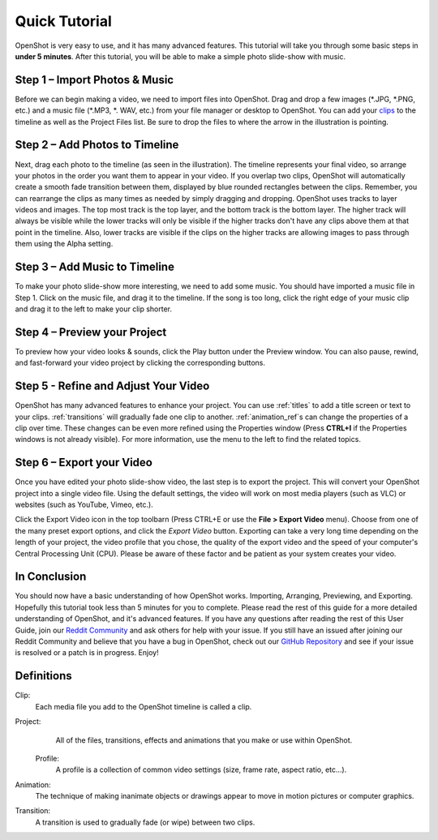 .. Copyright (c) 2008-2016 OpenShot Studios, LLC
 (http://www.openshotstudios.com). This file is part of
 OpenShot Video Editor (http://www.openshot.org), an open-source project
 dedicated to delivering high quality video editing and animation solutions
 to the world.

.. OpenShot Video Editor is free software: you can redistribute it and/or modify
 it under the terms of the GNU General Public License as published by
 the Free Software Foundation, either version 3 of the License, or
 (at your option) any later version.

.. OpenShot Video Editor is distributed in the hope that it will be useful,
 but WITHOUT ANY WARRANTY; without even the implied warranty of
 MERCHANTABILITY or FITNESS FOR A PARTICULAR PURPOSE.  See the
 GNU General Public License for more details.

.. You should have received a copy of the GNU General Public License
 along with OpenShot Library.  If not, see <http://www.gnu.org/licenses/>.

.. _quick_tutorial_ref:
Quick Tutorial
===============

OpenShot is very easy to use, and it has many advanced features.  This tutorial will take you through some basic steps in **under 5 minutes**.  After this tutorial, you will be able to make a simple photo slide-show with music.

Step 1 – Import Photos & Music
-------------------------------
Before we can begin making a video, we need to import files into OpenShot.  Drag and drop a few images (\*.JPG, \*.PNG, etc.) and a music file (\*.MP3, \*. WAV, etc.) from your file manager or desktop to OpenShot.  You can add your `clips <#Definitions>`_ to the timeline as well as the Project Files list.  Be sure to drop the files to where the arrow in the illustration is pointing.

.. image:: images/quick-start-drop-files.jpg

Step 2 – Add Photos to Timeline
--------------------------------
Next, drag each photo to the timeline (as seen in the illustration).  The timeline represents your final video, so arrange your photos in the order you want them to appear in your video.  If you overlap two clips, OpenShot will automatically create a smooth fade transition between them, displayed by blue rounded rectangles between the clips.  Remember, you can rearrange the clips as many times as needed by simply dragging and dropping.  OpenShot uses tracks to layer videos and images. The top most track is the top layer, and the bottom track is the bottom layer. The higher track will always be visible while the lower tracks will only be visible if the higher tracks don't have any clips above them at that point in the timeline.  Also, lower tracks are visible if the clips on the higher tracks are allowing images to pass through them using the Alpha setting.

.. image:: images/quick-start-timeline-drop.jpg

Step 3 – Add Music to Timeline
-------------------------------
To make your photo slide-show more interesting, we need to add some music.  You should have imported a music file in Step 1. Click on the music file, and drag it to the timeline.  If the song is too long, click the right edge of your music clip and drag it to the left to make your clip shorter.

.. image:: images/quick-start-music.jpg

Step 4 – Preview your Project
------------------------------
To preview how your video looks & sounds, click the Play button under the Preview window.  You can also pause, rewind, and fast-forward your video project by clicking the corresponding buttons.

.. image:: images/quick-start-play.jpg

Step 5 - Refine and Adjust Your Video
--------------------------------------
OpenShot has many advanced features to enhance your project.  You can use :ref:`titles` to add a title screen or text to your clips.  :ref:`transitions` will gradually fade one clip to another.  :ref:`animation_ref`s can change the properties of a clip over time.  These changes can be even more refined using the Properties window (Press **CTRL+I** if the Properties windows is not already visible).  For more information, use the menu to the left to find the related topics.

Step 6 – Export your Video
---------------------------
Once you have edited your photo slide-show video, the last step is to export the project.  This will convert your OpenShot project into a single video file.  Using the default settings, the video will work on most media players (such as VLC) or websites (such as YouTube, Vimeo, etc.).

Click the Export Video icon in the top toolbarn (Press CTRL+E or use the **File > Export Video** menu).  Choose from one of the many preset export options, and click the *Export Video* button.  Exporting can take a very long time depending on the length of your project, the video profile that you chose, the quality of the export video and the speed of your computer's Central Processing Unit (CPU).  Please be aware of these factor and be patient as your system creates your video.

.. image:: images/quick-start-export.jpg

In Conclusion
-------------
You should now have a basic understanding of how OpenShot works. Importing, Arranging, Previewing, and Exporting.  Hopefully this tutorial took less than 5 minutes for you to complete. Please read the rest of this guide for a more detailed understanding of OpenShot, and it's advanced features. If you have any questions after reading the rest of this User Guide, join our `Reddit Community <https://www.redit.com/OpenShot>`_ and ask others for help with your issue.  If you still have an issued after joining our Reddit Community and believe that you have a bug in OpenShot, check out our `GitHub Repository <https://www.github.com/OpenShot>`_ and see if your issue is resolved or a patch is in progress.  Enjoy!

Definitions
------------
Clip:
   Each media file you add to the OpenShot timeline is called a clip.
Project:
   All of the files, transitions, effects and animations that you make or use within OpenShot.
 Profile:
   A profile is a collection of common video settings (size, frame rate, aspect ratio, etc…).
Animation:
   The technique of making inanimate objects or drawings appear to move in motion pictures or computer graphics.  
Transition:
   A transition is used to gradually fade (or wipe) between two clips.
